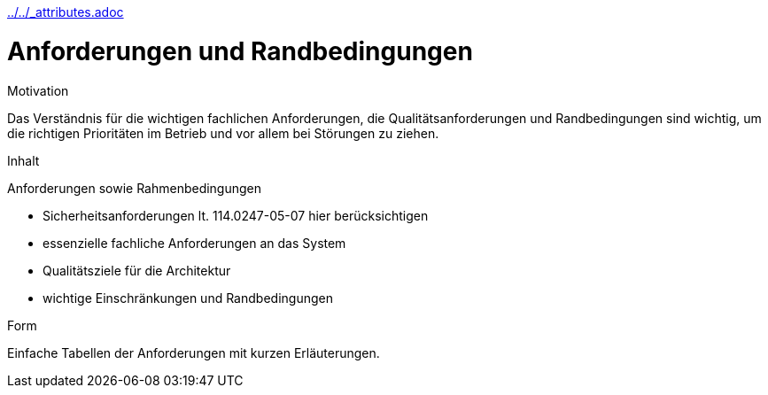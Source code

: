 :jbake-menu: -
:jbake-type: page
ifndef::attributes-loaded[include::../../_attributes.adoc[]]

[[section-architecture-constraints]]
= Anforderungen und Randbedingungen

:url-1: https://dbsw.sharepoint.com/teams/Architekturgilde/Lists/Architekturprinzipien/AllItems.aspx?viewid=55e8e4c0%2D3fb7%2D436f%2D9d2b%2Dc9083f5903e4

[role="arc42help"]
****
.Motivation
Das Verständnis für die wichtigen fachlichen Anforderungen, die Qualitätsanforderungen und Randbedingungen sind wichtig, um die richtigen Prioritäten im Betrieb und vor allem bei Störungen zu ziehen.

.Inhalt
Anforderungen sowie Rahmenbedingungen

* Sicherheitsanforderungen lt. 114.0247-05-07 hier berücksichtigen
* essenzielle fachliche Anforderungen an das System
* Qualitätsziele für die Architektur
* wichtige Einschränkungen und Randbedingungen

.Form
Einfache Tabellen der Anforderungen mit kurzen Erläuterungen.
****

